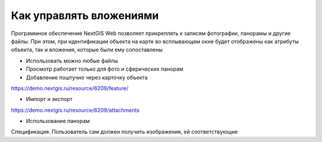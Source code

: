 .. sectionauthor:: Юлия Григоренко <grigorenko.j@gmail.com>

.. _ngcom_attachments:

Как управлять вложениями
===========================

Программное обеспечение NextGIS Web позволяет прикреплять к записям фотографии, панорамы и другие файлы. При этом, при идентификации объекта на карте во всплывающем окне будет отображены как атрибуты объекта, так и вложения, которые были ему сопоставлены

- Использовать можно любые файлы
- Просмотр работает только для фото и сферических панорам

- Добавление поштучно через карточку объекта
https://demo.nextgis.ru/resource/6209/feature/

- Импорт и экспорт
https://demo.nextgis.ru/resource/6209/attachments

- Использование панорам
Спецификация. Пользователь сам должен получить изображения, ей соответствующие

